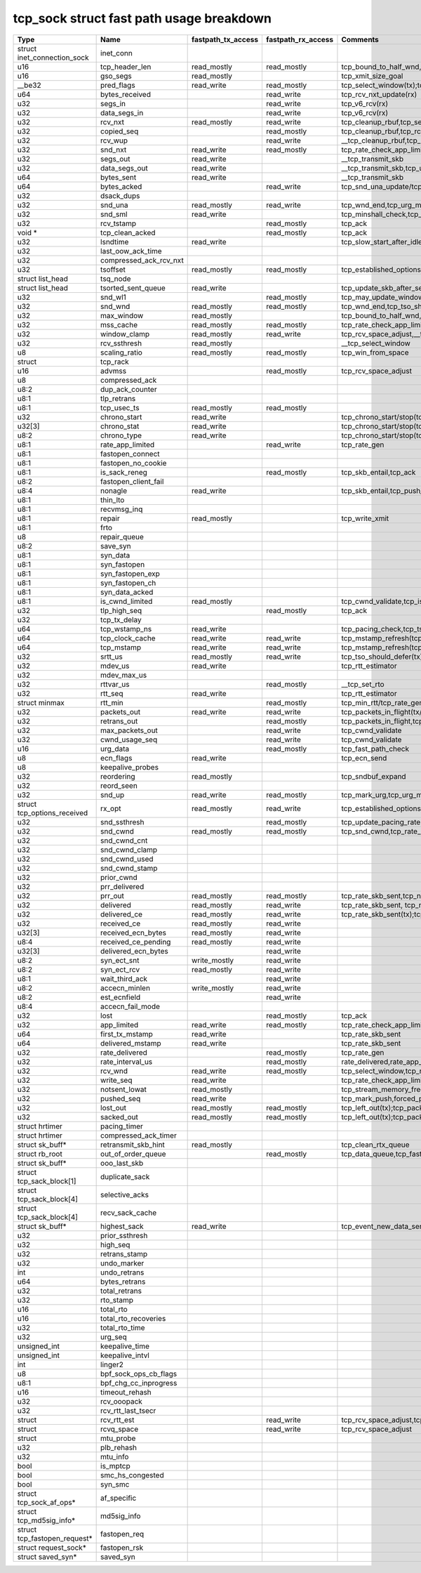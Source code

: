 .. SPDX-License-Identifier: GPL-2.0
.. Copyright (C) 2023 Google LLC

=========================================
tcp_sock struct fast path usage breakdown
=========================================

============================= ======================= =================== =================== ==================================================================================================================================================================================================================
Type                          Name                    fastpath_tx_access  fastpath_rx_access  Comments
============================= ======================= =================== =================== ==================================================================================================================================================================================================================
struct inet_connection_sock   inet_conn
u16                           tcp_header_len          read_mostly         read_mostly         tcp_bound_to_half_wnd,tcp_current_mss(tx);tcp_rcv_established(rx)
u16                           gso_segs                read_mostly                             tcp_xmit_size_goal
__be32                        pred_flags              read_write          read_mostly         tcp_select_window(tx);tcp_rcv_established(rx)
u64                           bytes_received                              read_write          tcp_rcv_nxt_update(rx)
u32                           segs_in                                     read_write          tcp_v6_rcv(rx)
u32                           data_segs_in                                read_write          tcp_v6_rcv(rx)
u32                           rcv_nxt                 read_mostly         read_write          tcp_cleanup_rbuf,tcp_send_ack,tcp_inq_hint,tcp_transmit_skb,tcp_receive_window(tx);tcp_v6_do_rcv,tcp_rcv_established,tcp_data_queue,tcp_receive_window,tcp_rcv_nxt_update(write)(rx)
u32                           copied_seq                                  read_mostly         tcp_cleanup_rbuf,tcp_rcv_space_adjust,tcp_inq_hint
u32                           rcv_wup                                     read_write          __tcp_cleanup_rbuf,tcp_receive_window,tcp_receive_established
u32                           snd_nxt                 read_write          read_mostly         tcp_rate_check_app_limited,__tcp_transmit_skb,tcp_event_new_data_sent(write)(tx);tcp_rcv_established,tcp_ack,tcp_clean_rtx_queue(rx)
u32                           segs_out                read_write                              __tcp_transmit_skb
u32                           data_segs_out           read_write                              __tcp_transmit_skb,tcp_update_skb_after_send
u64                           bytes_sent              read_write                              __tcp_transmit_skb
u64                           bytes_acked                                 read_write          tcp_snd_una_update/tcp_ack
u32                           dsack_dups
u32                           snd_una                 read_mostly         read_write          tcp_wnd_end,tcp_urg_mode,tcp_minshall_check,tcp_cwnd_validate(tx);tcp_ack,tcp_may_update_window,tcp_clean_rtx_queue(write),tcp_ack_tstamp(rx)
u32                           snd_sml                 read_write                              tcp_minshall_check,tcp_minshall_update
u32                           rcv_tstamp                                  read_mostly         tcp_ack
void *                        tcp_clean_acked                             read_mostly         tcp_ack
u32                           lsndtime                read_write                              tcp_slow_start_after_idle_check,tcp_event_data_sent
u32                           last_oow_ack_time
u32                           compressed_ack_rcv_nxt
u32                           tsoffset                read_mostly         read_mostly         tcp_established_options(tx);tcp_fast_parse_options(rx)
struct list_head              tsq_node
struct list_head              tsorted_sent_queue      read_write                              tcp_update_skb_after_send
u32                           snd_wl1                                     read_mostly         tcp_may_update_window
u32                           snd_wnd                 read_mostly         read_mostly         tcp_wnd_end,tcp_tso_should_defer(tx);tcp_fast_path_on(rx)
u32                           max_window              read_mostly                             tcp_bound_to_half_wnd,forced_push
u32                           mss_cache               read_mostly         read_mostly         tcp_rate_check_app_limited,tcp_current_mss,tcp_sync_mss,tcp_sndbuf_expand,tcp_tso_should_defer(tx);tcp_update_pacing_rate,tcp_clean_rtx_queue(rx)
u32                           window_clamp            read_mostly         read_write          tcp_rcv_space_adjust,__tcp_select_window
u32                           rcv_ssthresh            read_mostly                             __tcp_select_window
u8                            scaling_ratio           read_mostly         read_mostly         tcp_win_from_space
struct                        tcp_rack
u16                           advmss                                      read_mostly         tcp_rcv_space_adjust
u8                            compressed_ack
u8:2                          dup_ack_counter
u8:1                          tlp_retrans
u8:1                          tcp_usec_ts             read_mostly         read_mostly
u32                           chrono_start            read_write                              tcp_chrono_start/stop(tcp_write_xmit,tcp_cwnd_validate,tcp_send_syn_data)
u32[3]                        chrono_stat             read_write                              tcp_chrono_start/stop(tcp_write_xmit,tcp_cwnd_validate,tcp_send_syn_data)
u8:2                          chrono_type             read_write                              tcp_chrono_start/stop(tcp_write_xmit,tcp_cwnd_validate,tcp_send_syn_data)
u8:1                          rate_app_limited                            read_write          tcp_rate_gen
u8:1                          fastopen_connect
u8:1                          fastopen_no_cookie
u8:1                          is_sack_reneg                               read_mostly         tcp_skb_entail,tcp_ack
u8:2                          fastopen_client_fail
u8:4                          nonagle                 read_write                              tcp_skb_entail,tcp_push_pending_frames
u8:1                          thin_lto
u8:1                          recvmsg_inq
u8:1                          repair                  read_mostly                             tcp_write_xmit
u8:1                          frto
u8                            repair_queue
u8:2                          save_syn
u8:1                          syn_data
u8:1                          syn_fastopen
u8:1                          syn_fastopen_exp
u8:1                          syn_fastopen_ch
u8:1                          syn_data_acked
u8:1                          is_cwnd_limited         read_mostly                             tcp_cwnd_validate,tcp_is_cwnd_limited
u32                           tlp_high_seq                                read_mostly         tcp_ack
u32                           tcp_tx_delay
u64                           tcp_wstamp_ns           read_write                              tcp_pacing_check,tcp_tso_should_defer,tcp_update_skb_after_send
u64                           tcp_clock_cache         read_write          read_write          tcp_mstamp_refresh(tcp_write_xmit/tcp_rcv_space_adjust),__tcp_transmit_skb,tcp_tso_should_defer;timer
u64                           tcp_mstamp              read_write          read_write          tcp_mstamp_refresh(tcp_write_xmit/tcp_rcv_space_adjust)(tx);tcp_rcv_space_adjust,tcp_rate_gen,tcp_clean_rtx_queue,tcp_ack_update_rtt/tcp_time_stamp(rx);timer
u32                           srtt_us                 read_mostly         read_write          tcp_tso_should_defer(tx);tcp_update_pacing_rate,__tcp_set_rto,tcp_rtt_estimator(rx)
u32                           mdev_us                 read_write                              tcp_rtt_estimator
u32                           mdev_max_us
u32                           rttvar_us                                   read_mostly         __tcp_set_rto
u32                           rtt_seq                 read_write                              tcp_rtt_estimator
struct minmax                 rtt_min                                     read_mostly         tcp_min_rtt/tcp_rate_gen,tcp_min_rtttcp_update_rtt_min
u32                           packets_out             read_write          read_write          tcp_packets_in_flight(tx/rx);tcp_slow_start_after_idle_check,tcp_nagle_check,tcp_rate_skb_sent,tcp_event_new_data_sent,tcp_cwnd_validate,tcp_write_xmit(tx);tcp_ack,tcp_clean_rtx_queue,tcp_update_pacing_rate(rx)
u32                           retrans_out                                 read_mostly         tcp_packets_in_flight,tcp_rate_check_app_limited
u32                           max_packets_out                             read_write          tcp_cwnd_validate
u32                           cwnd_usage_seq                              read_write          tcp_cwnd_validate
u16                           urg_data                                    read_mostly         tcp_fast_path_check
u8                            ecn_flags               read_write                              tcp_ecn_send
u8                            keepalive_probes
u32                           reordering              read_mostly                             tcp_sndbuf_expand
u32                           reord_seen
u32                           snd_up                  read_write          read_mostly         tcp_mark_urg,tcp_urg_mode,__tcp_transmit_skb(tx);tcp_clean_rtx_queue(rx)
struct tcp_options_received   rx_opt                  read_mostly         read_write          tcp_established_options(tx);tcp_fast_path_on,tcp_ack_update_window,tcp_is_sack,tcp_data_queue,tcp_rcv_established,tcp_ack_update_rtt(rx)
u32                           snd_ssthresh                                read_mostly         tcp_update_pacing_rate
u32                           snd_cwnd                read_mostly         read_mostly         tcp_snd_cwnd,tcp_rate_check_app_limited,tcp_tso_should_defer(tx);tcp_update_pacing_rate
u32                           snd_cwnd_cnt
u32                           snd_cwnd_clamp
u32                           snd_cwnd_used
u32                           snd_cwnd_stamp
u32                           prior_cwnd
u32                           prr_delivered
u32                           prr_out                 read_mostly         read_mostly         tcp_rate_skb_sent,tcp_newly_delivered(tx);tcp_ack,tcp_rate_gen,tcp_clean_rtx_queue(rx)
u32                           delivered               read_mostly         read_write          tcp_rate_skb_sent, tcp_newly_delivered(tx);tcp_ack, tcp_rate_gen, tcp_clean_rtx_queue (rx)
u32                           delivered_ce            read_mostly         read_write          tcp_rate_skb_sent(tx);tcp_rate_gen(rx)
u32                           received_ce             read_mostly         read_write
u32[3]                        received_ecn_bytes      read_mostly         read_write
u8:4                          received_ce_pending     read_mostly         read_write
u32[3]                        delivered_ecn_bytes                         read_write
u8:2                          syn_ect_snt             write_mostly        read_write
u8:2                          syn_ect_rcv             read_mostly         read_write
u8:1                          wait_third_ack                              read_write
u8:2                          accecn_minlen           write_mostly        read_write
u8:2                          est_ecnfield                                read_write
u8:4                          accecn_fail_mode
u32                           lost                                        read_mostly         tcp_ack
u32                           app_limited             read_write          read_mostly         tcp_rate_check_app_limited,tcp_rate_skb_sent(tx);tcp_rate_gen(rx)
u64                           first_tx_mstamp         read_write                              tcp_rate_skb_sent
u64                           delivered_mstamp        read_write                              tcp_rate_skb_sent
u32                           rate_delivered                              read_mostly         tcp_rate_gen
u32                           rate_interval_us                            read_mostly         rate_delivered,rate_app_limited
u32                           rcv_wnd                 read_write          read_mostly         tcp_select_window,tcp_receive_window,tcp_fast_path_check
u32                           write_seq               read_write                              tcp_rate_check_app_limited,tcp_write_queue_empty,tcp_skb_entail,forced_push,tcp_mark_push
u32                           notsent_lowat           read_mostly                             tcp_stream_memory_free
u32                           pushed_seq              read_write                              tcp_mark_push,forced_push
u32                           lost_out                read_mostly         read_mostly         tcp_left_out(tx);tcp_packets_in_flight(tx/rx);tcp_rate_check_app_limited(rx)
u32                           sacked_out              read_mostly         read_mostly         tcp_left_out(tx);tcp_packets_in_flight(tx/rx);tcp_clean_rtx_queue(rx)
struct hrtimer                pacing_timer
struct hrtimer                compressed_ack_timer
struct sk_buff*               retransmit_skb_hint     read_mostly                             tcp_clean_rtx_queue
struct rb_root                out_of_order_queue                          read_mostly         tcp_data_queue,tcp_fast_path_check
struct sk_buff*               ooo_last_skb
struct tcp_sack_block[1]      duplicate_sack
struct tcp_sack_block[4]      selective_acks
struct tcp_sack_block[4]      recv_sack_cache
struct sk_buff*               highest_sack            read_write                              tcp_event_new_data_sent
u32                           prior_ssthresh
u32                           high_seq
u32                           retrans_stamp
u32                           undo_marker
int                           undo_retrans
u64                           bytes_retrans
u32                           total_retrans
u32                           rto_stamp
u16                           total_rto
u16                           total_rto_recoveries
u32                           total_rto_time
u32                           urg_seq
unsigned_int                  keepalive_time
unsigned_int                  keepalive_intvl
int                           linger2
u8                            bpf_sock_ops_cb_flags
u8:1                          bpf_chg_cc_inprogress
u16                           timeout_rehash
u32                           rcv_ooopack
u32                           rcv_rtt_last_tsecr
struct                        rcv_rtt_est                                 read_write          tcp_rcv_space_adjust,tcp_rcv_established
struct                        rcvq_space                                  read_write          tcp_rcv_space_adjust
struct                        mtu_probe
u32                           plb_rehash
u32                           mtu_info
bool                          is_mptcp
bool                          smc_hs_congested
bool                          syn_smc
struct tcp_sock_af_ops*       af_specific
struct tcp_md5sig_info*       md5sig_info
struct tcp_fastopen_request*  fastopen_req
struct request_sock*          fastopen_rsk
struct saved_syn*             saved_syn
============================= ======================= =================== =================== ==================================================================================================================================================================================================================
